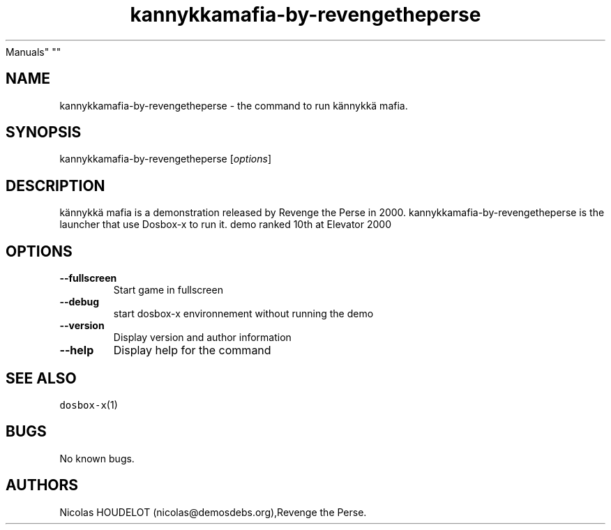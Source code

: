 .\" Automatically generated by Pandoc 2.5
.\"
.TH "kannykkamafia\-by\-revengetheperse" "6" "2020\-05\-30" "k\[:a]nnykk\[:a] mafia User
Manuals" ""
.hy
.SH NAME
.PP
kannykkamafia\-by\-revengetheperse \- the command to run
k\[:a]nnykk\[:a] mafia.
.SH SYNOPSIS
.PP
kannykkamafia\-by\-revengetheperse [\f[I]options\f[R]]
.SH DESCRIPTION
.PP
k\[:a]nnykk\[:a] mafia is a demonstration released by Revenge the Perse
in 2000.
kannykkamafia\-by\-revengetheperse is the launcher that use Dosbox\-x to
run it.
demo ranked 10th at Elevator 2000
.SH OPTIONS
.TP
.B \-\-fullscreen
Start game in fullscreen
.TP
.B \-\-debug
start dosbox\-x environnement without running the demo
.TP
.B \-\-version
Display version and author information
.TP
.B \-\-help
Display help for the command
.SH SEE ALSO
.PP
\f[C]dosbox\-x\f[R](1)
.SH BUGS
.PP
No known bugs.
.SH AUTHORS
Nicolas HOUDELOT (nicolas\[at]demosdebs.org),Revenge the Perse.
